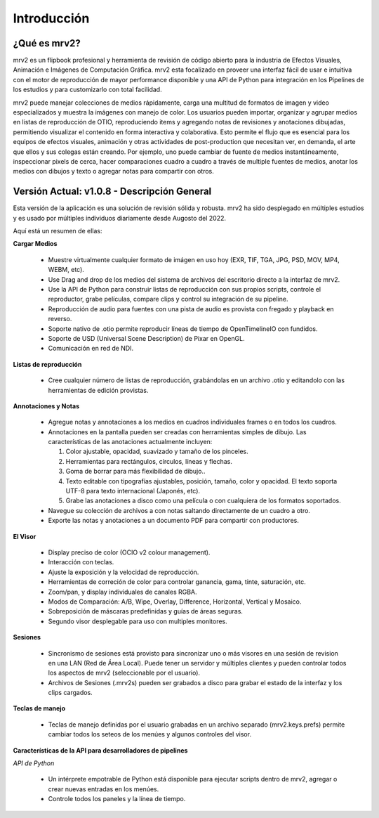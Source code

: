 ============
Introducción
============


¿Qué es mrv2?
*************

mrv2 es un flipbook profesional y herramienta de revisión de código abierto para la industria de Efectos Visuales, Animación e Imágenes de Computación Gráfica.  mrv2 esta focalizado en proveer una interfaz fácil de usar e intuitiva con el motor de reproducción de mayor performance disponible y una API de Python para integración en los Pipelines de los estudios y para customizarlo con total facilidad.

mrv2 puede manejar colecciones de medios rápidamente, carga una multitud de formatos de imagen y video especializados y muestra la imágenes con manejo de color. Los usuarios pueden importar, organizar y agrupar medios en listas de reproducción de OTIO, reproduciendo items y agregando notas de revisiones y anotaciones dibujadas, permitiendo visualizar el contenido en forma interactiva y colaborativa.  Esto permite el flujo que es esencial para los equipos de efectos visuales, animación y otras actividades de post-production que necesitan ver, en demanda, el arte que ellos y sus colegas están creando.  Por ejemplo, uno puede cambiar de fuente de medios instantáneamente, inspeccionar pixels de cerca, hacer comparaciones cuadro a cuadro a través de multiple fuentes de medios, anotar los medios con dibujos y texto o agregar notas para compartir con otros.


Versión Actual: v1.0.8 - Descripción General
********************************************

Esta versión de la aplicación es una solución de revisión sólida y robusta. mrv2 ha sido desplegado en múltiples estudios y es usado por múltiples individuos diariamente desde Augosto del 2022.

Aquí está un resumen de ellas:

**Cargar Medios**

  - Muestre virtualmente cualquier formato de imágen en uso hoy (EXR, TIF, TGA, JPG, PSD, MOV, MP4, WEBM, etc).
  - Use Drag and drop de los medios del sistema de archivos del escritorio directo a la interfaz de mrv2.
  - Use la API de Python para construir listas de reproducción con sus propios scripts, controle el reproductor, grabe películas, compare clips y control su integración de su pipeline.
  - Reproducción de audio para fuentes con una pista de audio es provista con fregado y playback en reverso.
  - Soporte nativo de .otio permite reproducir líneas de tiempo de OpenTimelineIO con fundidos.
  - Soporte de USD (Universal Scene Description) de Pixar en OpenGL.
  - Comunicación en red de NDI.

**Listas de reproducción**

  - Cree cualquier número de listas de reproducción, grabándolas en un archivo .otio y editandolo con las herramientas de edición provistas.

**Annotaciones y Notas**

  - Agregue notas y annotaciones a los medios en cuadros individuales frames o en todos los cuadros.
  - Annotaciones en la pantalla pueden ser creadas con herramientas simples de dibujo.  Las características de las anotaciones actualmente incluyen:
      
    1. Color ajustable, opacidad, suavizado y tamaño de los pinceles. 
    2. Herramientas para rectángulos, círculos, líneas y flechas. 
    3. Goma de borrar para más flexibilidad de dibujo..
    4. Texto editable con tipografías ajustables, posición, tamaño, color y
       opacidad.  El texto soporta UTF-8 para texto internacional
       (Japonés, etc).
    5. Grabe las anotaciones a disco como una película o con cualquiera de los
       formatos soportados.
       
  - Navegue su colección de archivos a con notas saltando directamente de un
    cuadro a otro.
  - Exporte las notas y anotaciones a un documento PDF para compartir con
    productores.

.. image:: images/interface-01.png

**El Visor**

  - Display preciso de color (OCIO v2 colour management).
  - Interacción con teclas.
  - Ajuste la exposición y la velocidad de reproducción.
  - Herramientas de correción de color para controlar ganancia, gama, tinte,
    saturación, etc.
  - Zoom/pan, y display individuales de canales RGBA.
  - Modos de Comparación: A/B, Wipe, Overlay, Difference, Horizontal, Vertical
    y Mosaico.
  - Sobreposición de máscaras predefinidas y guías de áreas seguras.
  - Segundo visor desplegable para uso con multiples monitores.

**Sesiones**

  - Sincronismo de sesiones está provisto para sincronizar uno o más visores en una sesión de revision en una LAN (Red de Área Local).  Puede tener un servidor y múltiples clientes y pueden controlar todos los aspectos de mrv2 (seleccionable por el usuario).
  - Archivos de Sesiones (.mrv2s) pueden ser grabados a disco para grabar el estado de la interfaz y los clips cargados.
    
**Teclas de manejo**

  - Teclas de manejo definidas por el usuario grabadas en un archivo separado
    (mrv2.keys.prefs) permite cambiar todos los seteos de los menúes y algunos
    controles del visor.
    
**Características de la API para desarrolladores de pipelines**

*API de Python*

  - Un intérprete empotrable de Python está disponible para ejecutar scripts dentro de mrv2, agregar o crear nuevas entradas en los menúes.
  - Controle todos los paneles y la línea de tiempo.

